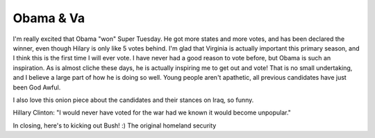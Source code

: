 .. post:: 2008-02-07 08:53:17

Obama & Va
==========

I'm really excited that Obama "won" Super Tuesday. He got more
states and more votes, and has been declared the winner, even
though Hilary is only like 5 votes behind. I'm glad that Virginia
is actually important this primary season, and I think this is the
first time I will ever vote. I have never had a good reason to vote
before, but Obama is such an inspiration. As is almost cliche these
days, he is actually inspiring me to get out and vote! That is no
small undertaking, and I believe a large part of how he is doing so
well. Young people aren't apathetic, all previous candidates have
just been God Awful.

I also love this onion piece about the candidates and their stances
on Iraq, so funny.

Hillary Clinton: "I would never have voted for the war had we known
it would become unpopular."

In closing, here's to kicking out Bush! :) The original homeland
security


